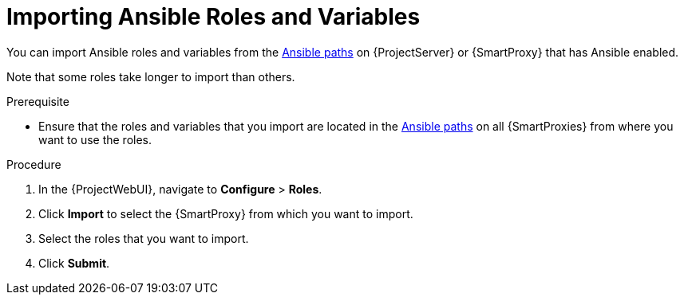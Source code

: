 [id="Importing_Ansible_Roles_and_Variables_{context}"]
= Importing Ansible Roles and Variables

You can import Ansible roles and variables from the xref:Ansible-paths_{context}[Ansible paths] on {ProjectServer} or {SmartProxy} that has Ansible enabled.

Note that some roles take longer to import than others.

.Prerequisite
* Ensure that the roles and variables that you import are located in the xref:Ansible-paths_{context}[Ansible paths] on all {SmartProxies} from where you want to use the roles.

.Procedure
. In the {ProjectWebUI}, navigate to *Configure* > *Roles*.
. Click *Import* to select the {SmartProxy} from which you want to import.
. Select the roles that you want to import.
. Click *Submit*.
